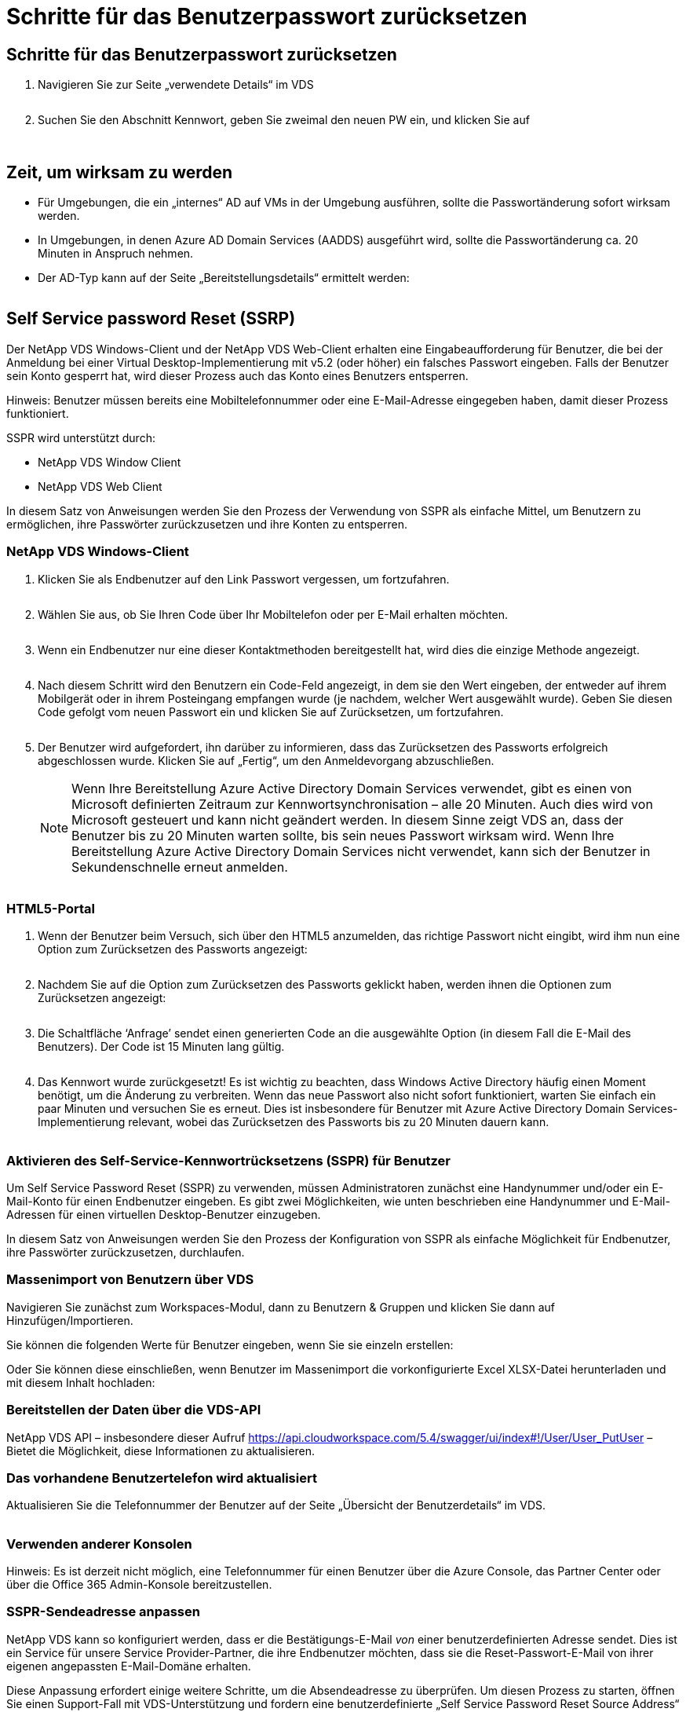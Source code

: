= Schritte für das Benutzerpasswort zurücksetzen
:allow-uri-read: 




== Schritte für das Benutzerpasswort zurücksetzen

. Navigieren Sie zur Seite „verwendete Details“ im VDS
+
image:password1.png[""]

. Suchen Sie den Abschnitt Kennwort, geben Sie zweimal den neuen PW ein, und klicken Sie auf
+
image:password2.png[""]

+
image:password3.png[""]





== Zeit, um wirksam zu werden

* Für Umgebungen, die ein „internes“ AD auf VMs in der Umgebung ausführen, sollte die Passwortänderung sofort wirksam werden.
* In Umgebungen, in denen Azure AD Domain Services (AADDS) ausgeführt wird, sollte die Passwortänderung ca. 20 Minuten in Anspruch nehmen.
* Der AD-Typ kann auf der Seite „Bereitstellungsdetails“ ermittelt werden:
+
image:password4.png[""]





== Self Service password Reset (SSRP)

Der NetApp VDS Windows-Client und der NetApp VDS Web-Client erhalten eine Eingabeaufforderung für Benutzer, die bei der Anmeldung bei einer Virtual Desktop-Implementierung mit v5.2 (oder höher) ein falsches Passwort eingeben. Falls der Benutzer sein Konto gesperrt hat, wird dieser Prozess auch das Konto eines Benutzers entsperren.

Hinweis: Benutzer müssen bereits eine Mobiltelefonnummer oder eine E-Mail-Adresse eingegeben haben, damit dieser Prozess funktioniert.

SSPR wird unterstützt durch:

* NetApp VDS Window Client
* NetApp VDS Web Client


In diesem Satz von Anweisungen werden Sie den Prozess der Verwendung von SSPR als einfache Mittel, um Benutzern zu ermöglichen, ihre Passwörter zurückzusetzen und ihre Konten zu entsperren.



=== NetApp VDS Windows-Client

. Klicken Sie als Endbenutzer auf den Link Passwort vergessen, um fortzufahren.
+
image:ssrp1.png[""]

. Wählen Sie aus, ob Sie Ihren Code über Ihr Mobiltelefon oder per E-Mail erhalten möchten.
+
image:ssrp2.png[""]

. Wenn ein Endbenutzer nur eine dieser Kontaktmethoden bereitgestellt hat, wird dies die einzige Methode angezeigt.
+
image:ssrp3.png[""]

. Nach diesem Schritt wird den Benutzern ein Code-Feld angezeigt, in dem sie den Wert eingeben, der entweder auf ihrem Mobilgerät oder in ihrem Posteingang empfangen wurde (je nachdem, welcher Wert ausgewählt wurde). Geben Sie diesen Code gefolgt vom neuen Passwort ein und klicken Sie auf Zurücksetzen, um fortzufahren.
+
image:ssrp4.png[""]

. Der Benutzer wird aufgefordert, ihn darüber zu informieren, dass das Zurücksetzen des Passworts erfolgreich abgeschlossen wurde. Klicken Sie auf „Fertig“, um den Anmeldevorgang abzuschließen.
+

NOTE: Wenn Ihre Bereitstellung Azure Active Directory Domain Services verwendet, gibt es einen von Microsoft definierten Zeitraum zur Kennwortsynchronisation – alle 20 Minuten. Auch dies wird von Microsoft gesteuert und kann nicht geändert werden. In diesem Sinne zeigt VDS an, dass der Benutzer bis zu 20 Minuten warten sollte, bis sein neues Passwort wirksam wird. Wenn Ihre Bereitstellung Azure Active Directory Domain Services nicht verwendet, kann sich der Benutzer in Sekundenschnelle erneut anmelden.

+
image:ssrp5.png[""]





=== HTML5-Portal

. Wenn der Benutzer beim Versuch, sich über den HTML5 anzumelden, das richtige Passwort nicht eingibt, wird ihm nun eine Option zum Zurücksetzen des Passworts angezeigt:
+
image:ssrp6.png[""]

. Nachdem Sie auf die Option zum Zurücksetzen des Passworts geklickt haben, werden ihnen die Optionen zum Zurücksetzen angezeigt:
+
image:ssrp7.png[""]

. Die Schaltfläche ‘Anfrage’ sendet einen generierten Code an die ausgewählte Option (in diesem Fall die E-Mail des Benutzers). Der Code ist 15 Minuten lang gültig.
+
image:ssrp8.png[""]

. Das Kennwort wurde zurückgesetzt! Es ist wichtig zu beachten, dass Windows Active Directory häufig einen Moment benötigt, um die Änderung zu verbreiten. Wenn das neue Passwort also nicht sofort funktioniert, warten Sie einfach ein paar Minuten und versuchen Sie es erneut. Dies ist insbesondere für Benutzer mit Azure Active Directory Domain Services-Implementierung relevant, wobei das Zurücksetzen des Passworts bis zu 20 Minuten dauern kann.
+
image:ssrp9.png[""]





=== Aktivieren des Self-Service-Kennwortrücksetzens (SSPR) für Benutzer

Um Self Service Password Reset (SSPR) zu verwenden, müssen Administratoren zunächst eine Handynummer und/oder ein E-Mail-Konto für einen Endbenutzer eingeben. Es gibt zwei Möglichkeiten, wie unten beschrieben eine Handynummer und E-Mail-Adressen für einen virtuellen Desktop-Benutzer einzugeben.

In diesem Satz von Anweisungen werden Sie den Prozess der Konfiguration von SSPR als einfache Möglichkeit für Endbenutzer, ihre Passwörter zurückzusetzen, durchlaufen.



=== Massenimport von Benutzern über VDS

Navigieren Sie zunächst zum Workspaces-Modul, dann zu Benutzern & Gruppen und klicken Sie dann auf Hinzufügen/Importieren.

Sie können die folgenden Werte für Benutzer eingeben, wenn Sie sie einzeln erstellen:image:ssrp10.png[""]

Oder Sie können diese einschließen, wenn Benutzer im Massenimport die vorkonfigurierte Excel XLSX-Datei herunterladen und mit diesem Inhalt hochladen:image:ssrp11.png[""]



=== Bereitstellen der Daten über die VDS-API

NetApp VDS API – insbesondere dieser Aufruf https://api.cloudworkspace.com/5.4/swagger/ui/index#!/User/User_PutUser[] – Bietet die Möglichkeit, diese Informationen zu aktualisieren.



=== Das vorhandene Benutzertelefon wird aktualisiert

Aktualisieren Sie die Telefonnummer der Benutzer auf der Seite „Übersicht der Benutzerdetails“ im VDS.

image:ssrp12.png[""]



=== Verwenden anderer Konsolen

Hinweis: Es ist derzeit nicht möglich, eine Telefonnummer für einen Benutzer über die Azure Console, das Partner Center oder über die Office 365 Admin-Konsole bereitzustellen.



=== SSPR-Sendeadresse anpassen

NetApp VDS kann so konfiguriert werden, dass er die Bestätigungs-E-Mail _von_ einer benutzerdefinierten Adresse sendet. Dies ist ein Service für unsere Service Provider-Partner, die ihre Endbenutzer möchten, dass sie die Reset-Passwort-E-Mail von ihrer eigenen angepassten E-Mail-Domäne erhalten.

Diese Anpassung erfordert einige weitere Schritte, um die Absendeadresse zu überprüfen. Um diesen Prozess zu starten, öffnen Sie einen Support-Fall mit VDS-Unterstützung und fordern eine benutzerdefinierte „Self Service Password Reset Source Address“ an. Bitte definieren Sie Folgendes:

* Ihr Partner-Code (dieser Code kann durch Klicken auf _settings_ unter dem oberen rechten Pfeil nach unten Menü gefunden werden. Siehe Abbildung unten)
+
image:partnercode.png[""]

* Gewünschte „von“-Adresse (gültig)
* Auf welche Clients die Einstellung angewendet werden soll (oder alle)


Die Eröffnung eines Support Cases kann per E-Mail an support@spotpc.netapp.com erfolgen

Sobald VDS-Unterstützung erhalten ist, wird die Adresse mit unserem SMTP-Dienst validiert und diese Einstellung aktiviert. Idealerweise haben Sie die Möglichkeit, öffentliche DNS-Datensätze in der Quelladdress Domain zu aktualisieren, um die Zustellung von E-Mails zu maximieren.



== Komplexität von Passwörtern

VDS kann so konfiguriert werden, dass die Passwortkomplexität durchgesetzt wird. Die Einstellung hierzu finden Sie auf der Seite Arbeitsbereichdetails im Abschnitt Einstellungen des Cloud-Arbeitsbereichs.

image:password5.png[""]

image:password6.png[""]



=== Passwortkomplexität: Aus

[cols="30,70"]
|===
| Richtlinie | Richtlinie 


| Mindestkennwortlänge | 8 Zeichen 


| Maximales Kennwortalter | 110 Tage 


| Mindestalter Des Kennworts | 0 Tage 


| Kennwortverlauf Erzwingen | 24 Passwörter gespeichert 


| Passwort Sperren | Nach 5 falschen Einträgen erfolgt die automatische Sperrung 


| Sperrdauer | 30 Minuten 
|===


=== Passwortkomplexität: Ein

[cols="30,70"]
|===
| Richtlinie | Richtlinie 


| Mindestkennwortlänge | 8 Zeichen enthalten nicht den Kontonamen des Benutzers oder Teile des vollständigen Namens des Benutzers, die zwei aufeinanderfolgende Zeichen überschreiten, enthalten Zeichen aus drei der folgenden vier Kategorien: Englische Großbuchstaben (A bis Z) Englische Kleinbuchstaben (A bis z) Basis 10 Ziffern (0 bis 9) nicht-alphabetische Zeichen (z. B. !, €, #, %) Komplexitätsanforderungen werden durchgesetzt, wenn Passwörter geändert oder erstellt werden. 


| Maximales Kennwortalter | 110 Tage 


| Mindestalter Des Kennworts | 0 Tage 


| Kennwortverlauf Erzwingen | 24 Passwörter gespeichert 


| Passwort Sperren | Nach 5 falschen Einträgen erfolgt die automatische Sperre 


| Sperrdauer | Bleibt gesperrt, bis der Administrator entsperrt wird 
|===